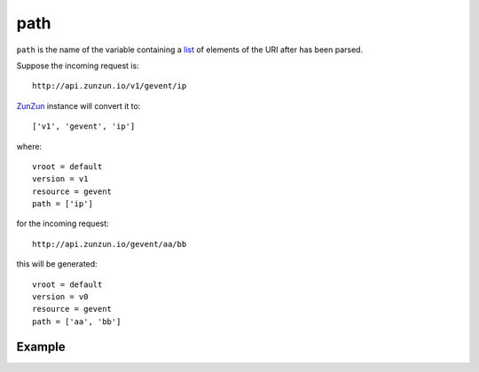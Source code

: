 path
====

``path`` is the name of the variable containing a `list <http://docs.python.org/2/tutorial/datastructures.html>`_ of elements of the URI after
has been parsed.

Suppose the incoming request is::

    http://api.zunzun.io/v1/gevent/ip


`ZunZun <en/latest/zunzun.html>`_ instance will convert it to::

    ['v1', 'gevent', 'ip']

where::

    vroot = default
    version = v1
    resource = gevent
    path = ['ip']

for the incoming request::

    http://api.zunzun.io/gevent/aa/bb

this will be generated::

    vroot = default
    version = v0
    resource = gevent
    path = ['aa', 'bb']


Example
.......

.. code-block:: python
   :linenos:
   :emphasize-lines: 9

   from zunzuncito import tools


   class APIResource(object):

       def dispatch(self, request, response):

           try:
               name = request.path[0]
           except Exception:
               name = ''

           return 'Name: ' + name
